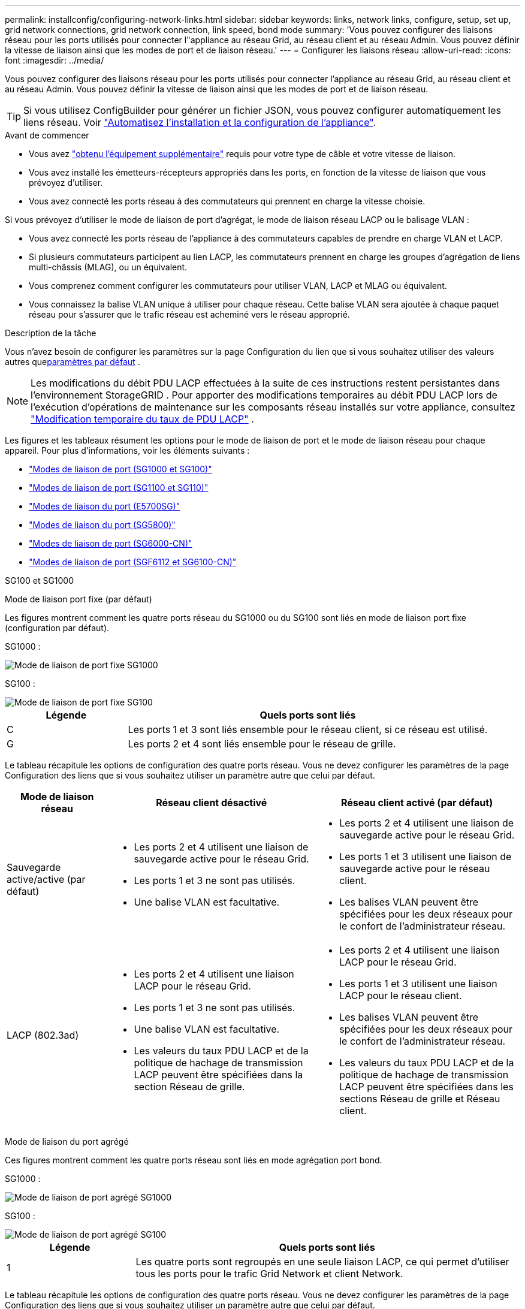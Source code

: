 ---
permalink: installconfig/configuring-network-links.html 
sidebar: sidebar 
keywords: links, network links, configure, setup, set up, grid network connections, grid network connection, link speed, bond mode 
summary: 'Vous pouvez configurer des liaisons réseau pour les ports utilisés pour connecter l"appliance au réseau Grid, au réseau client et au réseau Admin. Vous pouvez définir la vitesse de liaison ainsi que les modes de port et de liaison réseau.' 
---
= Configurer les liaisons réseau
:allow-uri-read: 
:icons: font
:imagesdir: ../media/


[role="lead"]
Vous pouvez configurer des liaisons réseau pour les ports utilisés pour connecter l'appliance au réseau Grid, au réseau client et au réseau Admin. Vous pouvez définir la vitesse de liaison ainsi que les modes de port et de liaison réseau.


TIP: Si vous utilisez ConfigBuilder pour générer un fichier JSON, vous pouvez configurer automatiquement les liens réseau. Voir link:automating-appliance-installation-and-configuration.html["Automatisez l'installation et la configuration de l'appliance"].

.Avant de commencer
* Vous avez link:obtaining-additional-equipment-and-tools.html["obtenu l'équipement supplémentaire"] requis pour votre type de câble et votre vitesse de liaison.
* Vous avez installé les émetteurs-récepteurs appropriés dans les ports, en fonction de la vitesse de liaison que vous prévoyez d'utiliser.
* Vous avez connecté les ports réseau à des commutateurs qui prennent en charge la vitesse choisie.


Si vous prévoyez d'utiliser le mode de liaison de port d'agrégat, le mode de liaison réseau LACP ou le balisage VLAN :

* Vous avez connecté les ports réseau de l'appliance à des commutateurs capables de prendre en charge VLAN et LACP.
* Si plusieurs commutateurs participent au lien LACP, les commutateurs prennent en charge les groupes d'agrégation de liens multi-châssis (MLAG), ou un équivalent.
* Vous comprenez comment configurer les commutateurs pour utiliser VLAN, LACP et MLAG ou équivalent.
* Vous connaissez la balise VLAN unique à utiliser pour chaque réseau. Cette balise VLAN sera ajoutée à chaque paquet réseau pour s'assurer que le trafic réseau est acheminé vers le réseau approprié.


.Description de la tâche
Vous n'avez besoin de configurer les paramètres sur la page Configuration du lien que si vous souhaitez utiliser des valeurs autres que<<default_values,paramètres par défaut>> .


NOTE: Les modifications du débit PDU LACP effectuées à la suite de ces instructions restent persistantes dans l'environnement StorageGRID .  Pour apporter des modifications temporaires au débit PDU LACP lors de l'exécution d'opérations de maintenance sur les composants réseau installés sur votre appliance, consultez https://docs.netapp.com/us-en/storagegrid/maintain/changing-nodes-network-configuration.html#temporarily-changing-the-lacp-pdu-rate["Modification temporaire du taux de PDU LACP"^] .

[[port_config_tables]]Les figures et les tableaux résument les options pour le mode de liaison de port et le mode de liaison réseau pour chaque appareil.  Pour plus d'informations, voir les éléments suivants :

* link:gathering-installation-information-sg100-and-sg1000.html#port-bond-modes["Modes de liaison de port (SG1000 et SG100)"]
* link:gathering-installation-information-sg110-and-sg1100.html#port-bond-modes["Modes de liaison de port (SG1100 et SG110)"]
* link:gathering-installation-information-sg5700.html#port-bond-modes["Modes de liaison du port (E5700SG)"]
* link:gathering-installation-information-sg5800.html#port-bond-modes["Modes de liaison du port (SG5800)"]
* link:gathering-installation-information-sg6000.html#port-bond-modes["Modes de liaison de port (SG6000-CN)"]
* link:gathering-installation-information-sg6100.html#port-bond-modes["Modes de liaison de port (SGF6112 et SG6100-CN)"]


[role="tabbed-block"]
====
.SG100 et SG1000
--
Mode de liaison port fixe (par défaut)::
+
--
Les figures montrent comment les quatre ports réseau du SG1000 ou du SG100 sont liés en mode de liaison port fixe (configuration par défaut).

SG1000 :

image::../media/sg1000_fixed_port.png[Mode de liaison de port fixe SG1000]

SG100 :

image::../media/sg100_fixed_port_draft.png[Mode de liaison de port fixe SG100]

[cols="1a,3a"]
|===
| Légende | Quels ports sont liés 


 a| 
C
 a| 
Les ports 1 et 3 sont liés ensemble pour le réseau client, si ce réseau est utilisé.



 a| 
G
 a| 
Les ports 2 et 4 sont liés ensemble pour le réseau de grille.

|===
Le tableau récapitule les options de configuration des quatre ports réseau. Vous ne devez configurer les paramètres de la page Configuration des liens que si vous souhaitez utiliser un paramètre autre que celui par défaut.

[cols="1a,2a,2a"]
|===
| Mode de liaison réseau | Réseau client désactivé | Réseau client activé (par défaut) 


 a| 
Sauvegarde active/active (par défaut)
 a| 
* Les ports 2 et 4 utilisent une liaison de sauvegarde active pour le réseau Grid.
* Les ports 1 et 3 ne sont pas utilisés.
* Une balise VLAN est facultative.

 a| 
* Les ports 2 et 4 utilisent une liaison de sauvegarde active pour le réseau Grid.
* Les ports 1 et 3 utilisent une liaison de sauvegarde active pour le réseau client.
* Les balises VLAN peuvent être spécifiées pour les deux réseaux pour le confort de l'administrateur réseau.




 a| 
LACP (802.3ad)
 a| 
* Les ports 2 et 4 utilisent une liaison LACP pour le réseau Grid.
* Les ports 1 et 3 ne sont pas utilisés.
* Une balise VLAN est facultative.
* Les valeurs du taux PDU LACP et de la politique de hachage de transmission LACP peuvent être spécifiées dans la section Réseau de grille.

 a| 
* Les ports 2 et 4 utilisent une liaison LACP pour le réseau Grid.
* Les ports 1 et 3 utilisent une liaison LACP pour le réseau client.
* Les balises VLAN peuvent être spécifiées pour les deux réseaux pour le confort de l'administrateur réseau.
* Les valeurs du taux PDU LACP et de la politique de hachage de transmission LACP peuvent être spécifiées dans les sections Réseau de grille et Réseau client.


|===
--
Mode de liaison du port agrégé::
+
--
Ces figures montrent comment les quatre ports réseau sont liés en mode agrégation port bond.

SG1000 :

image::../media/sg1000_aggregate_ports.png[Mode de liaison de port agrégé SG1000]

SG100 :

image::../media/sg100_aggregate_ports.png[Mode de liaison de port agrégé SG100]

[cols="1a,3a"]
|===
| Légende | Quels ports sont liés 


 a| 
1
 a| 
Les quatre ports sont regroupés en une seule liaison LACP, ce qui permet d'utiliser tous les ports pour le trafic Grid Network et client Network.

|===
Le tableau récapitule les options de configuration des quatre ports réseau. Vous ne devez configurer les paramètres de la page Configuration des liens que si vous souhaitez utiliser un paramètre autre que celui par défaut.

[cols="1a,2a,2a"]
|===
| Mode de liaison réseau | Réseau client désactivé | Réseau client activé (par défaut) 


 a| 
LACP (802.3ad) uniquement
 a| 
* Les ports 1-4 utilisent une liaison LACP unique pour le réseau Grid.
* Une balise VLAN unique identifie les paquets réseau Grid.
* Les valeurs du taux PDU LACP et de la politique de hachage de transmission LACP peuvent être spécifiées dans la section Paramètres de liaison.

 a| 
* Les ports 1-4 utilisent une liaison LACP unique pour le réseau Grid et le réseau client.
* Deux balises VLAN permettent de isoler les paquets réseau Grid des paquets réseau client.
* Les valeurs du taux PDU LACP et de la politique de hachage de transmission LACP peuvent être spécifiées dans la section Paramètres de liaison.


|===
--
Mode de liaison réseau Active-Backup pour les ports de gestion::
+
--
Ces figures montrent comment les deux ports de gestion 1 GbE des dispositifs sont liés en mode liaison réseau Active-Backup pour le réseau d'administration.

SG1000 :

image::../media/sg1000_bonded_management_ports.png[Ports réseau d'administration solidés SG1000]

SG100 :

image::../media/sg100_bonded_management_ports.png[Ports réseau d'administration solidés SG100]

--


--
.SG110 et SG1100
--
Mode de liaison port fixe (par défaut)::
+
--
Les figures montrent comment les quatre ports réseau du SG1100 ou du SG110 sont liés en mode de liaison port fixe (configuration par défaut).

SG1100 :

image::../media/sg1100_fixed_port.png[SG1100 mode de liaison de port fixe]

SG110 :

image::../media/sgf6112_fixed_port.png[SG110 mode de liaison de port fixe]

[cols="1a,3a"]
|===
| Légende | Quels ports sont liés 


 a| 
C
 a| 
Les ports 1 et 3 sont liés ensemble pour le réseau client, si ce réseau est utilisé.



 a| 
G
 a| 
Les ports 2 et 4 sont liés ensemble pour le réseau de grille.

|===
Le tableau récapitule les options de configuration des quatre ports réseau. Vous ne devez configurer les paramètres de la page Configuration des liens que si vous souhaitez utiliser un paramètre autre que celui par défaut.

[cols="1a,2a,2a"]
|===
| Mode de liaison réseau | Réseau client désactivé | Réseau client activé (par défaut) 


 a| 
Sauvegarde active/active (par défaut)
 a| 
* Les ports 2 et 4 utilisent une liaison de sauvegarde active pour le réseau Grid.
* Les ports 1 et 3 ne sont pas utilisés.
* Une balise VLAN est facultative.

 a| 
* Les ports 2 et 4 utilisent une liaison de sauvegarde active pour le réseau Grid.
* Les ports 1 et 3 utilisent une liaison de sauvegarde active pour le réseau client.
* Les balises VLAN peuvent être spécifiées pour les deux réseaux pour le confort de l'administrateur réseau.




 a| 
LACP (802.3ad)
 a| 
* Les ports 2 et 4 utilisent une liaison LACP pour le réseau Grid.
* Les ports 1 et 3 ne sont pas utilisés.
* Une balise VLAN est facultative.
* Les valeurs du taux PDU LACP et de la politique de hachage de transmission LACP peuvent être spécifiées dans la section Réseau de grille.

 a| 
* Les ports 2 et 4 utilisent une liaison LACP pour le réseau Grid.
* Les ports 1 et 3 utilisent une liaison LACP pour le réseau client.
* Les balises VLAN peuvent être spécifiées pour les deux réseaux pour le confort de l'administrateur réseau.
* Les valeurs du taux PDU LACP et de la politique de hachage de transmission LACP peuvent être spécifiées dans les sections Réseau de grille et Réseau client.


|===
--
Mode de liaison du port agrégé::
+
--
Ces figures montrent comment les quatre ports réseau sont liés en mode agrégation port bond.

SG1100 :

image::../media/sg1100_aggregate_ports.png[Mode agrégation de liaisons de port SG1100]

SG110 :

image::../media/sgf6112_aggregate_ports.png[SG110 mode agrégation de port Bond]

[cols="1a,3a"]
|===
| Légende | Quels ports sont liés 


 a| 
1
 a| 
Les quatre ports sont regroupés en une seule liaison LACP, ce qui permet d'utiliser tous les ports pour le trafic Grid Network et client Network.

|===
Le tableau récapitule les options de configuration des ports réseau. Vous ne devez configurer les paramètres de la page Configuration des liens que si vous souhaitez utiliser un paramètre autre que celui par défaut.

[cols="1a,2a,2a"]
|===
| Mode de liaison réseau | Réseau client désactivé | Réseau client activé (par défaut) 


 a| 
LACP (802.3ad) uniquement
 a| 
* Les ports 1-4 utilisent une liaison LACP unique pour le réseau Grid.
* Une balise VLAN unique identifie les paquets réseau Grid.
* Les valeurs du taux PDU LACP et de la politique de hachage de transmission LACP peuvent être spécifiées dans la section Paramètres de liaison.

 a| 
* Les ports 1-4 utilisent une liaison LACP unique pour le réseau Grid et le réseau client.
* Deux balises VLAN permettent de isoler les paquets réseau Grid des paquets réseau client.
* Les valeurs du taux PDU LACP et de la politique de hachage de transmission LACP peuvent être spécifiées dans la section Paramètres de liaison.


|===
--
Mode de liaison réseau Active-Backup pour les ports de gestion::
+
--
Ces figures montrent comment les deux ports de gestion 1 GbE des dispositifs sont liés en mode liaison réseau Active-Backup pour le réseau d'administration.

SG1100 :

image::../media/sg1100_bonded_management_ports.png[Ports réseau d'administration mis en liaison avec le SG1100]

SG110 :

image::../media/sgf6112_bonded_management_ports.png[Ports réseau d'administration mis en liaison SG110]

--


--
.SG5700
--
Mode de liaison port fixe (par défaut)::
+
--
Cette figure montre comment les quatre ports 10/25 GbE sont liés en mode de liaison de port fixe (configuration par défaut).

image::../media/e5700sg_fixed_port.gif[Illustration montrant comment les ports 10/25 GbE du contrôleur E5700SG sont liés en mode fixe]

[cols="1a,3a"]
|===
| Légende | Quels ports sont liés 


 a| 
C
 a| 
Les ports 1 et 3 sont liés ensemble pour le réseau client, si ce réseau est utilisé.



 a| 
G
 a| 
Les ports 2 et 4 sont liés ensemble pour le réseau de grille.

|===
Le tableau récapitule les options de configuration des quatre ports 10/25-GbE. Vous ne devez configurer les paramètres de la page Configuration des liens que si vous souhaitez utiliser un paramètre autre que celui par défaut.

[cols="1a,2a,2a"]
|===
| Mode de liaison réseau | Réseau client désactivé | Réseau client activé (par défaut) 


 a| 
Sauvegarde active/active (par défaut)
 a| 
* Les ports 2 et 4 utilisent une liaison de sauvegarde active pour le réseau Grid.
* Les ports 1 et 3 ne sont pas utilisés.
* Une balise VLAN est facultative.

 a| 
* Les ports 2 et 4 utilisent une liaison de sauvegarde active pour le réseau Grid.
* Les ports 1 et 3 utilisent une liaison de sauvegarde active pour le réseau client.
* Les balises VLAN peuvent être spécifiées pour les deux réseaux pour le confort de l'administrateur réseau.




 a| 
LACP (802.3ad)
 a| 
* Les ports 2 et 4 utilisent une liaison LACP pour le réseau Grid.
* Les ports 1 et 3 ne sont pas utilisés.
* Une balise VLAN est facultative.
* Les valeurs du taux PDU LACP et de la politique de hachage de transmission LACP peuvent être spécifiées dans la section Réseau de grille.

 a| 
* Les ports 2 et 4 utilisent une liaison LACP pour le réseau Grid.
* Les ports 1 et 3 utilisent une liaison LACP pour le réseau client.
* Les balises VLAN peuvent être spécifiées pour les deux réseaux pour le confort de l'administrateur réseau.
* Les valeurs du taux PDU LACP et de la politique de hachage de transmission LACP peuvent être spécifiées dans les sections Réseau de grille et Réseau client.


|===
--
Mode de liaison du port agrégé::
+
--
Cette figure montre comment les quatre ports 10/25 GbE sont liés en mode de liaison de port agrégé.

image::../media/e5700sg_aggregate_port.gif[Image montrant comment les ports 10/25 GbE du contrôleur E5700SG sont liés en mode agrégé]

[cols="1a,3a"]
|===
| Légende | Quels ports sont liés 


 a| 
1
 a| 
Les quatre ports sont regroupés en une seule liaison LACP, ce qui permet d'utiliser tous les ports pour le trafic Grid Network et client Network.

|===
Le tableau récapitule les options de configuration des quatre ports 10/25-GbE. Vous ne devez configurer les paramètres de la page Configuration des liens que si vous souhaitez utiliser un paramètre autre que celui par défaut.

[cols="1a,2a,2a"]
|===
| Mode de liaison réseau | Réseau client désactivé | Réseau client activé (par défaut) 


 a| 
LACP (802.3ad) uniquement
 a| 
* Les ports 1-4 utilisent une liaison LACP unique pour le réseau Grid.
* Une balise VLAN unique identifie les paquets réseau Grid.
* Les valeurs du taux PDU LACP et de la politique de hachage de transmission LACP peuvent être spécifiées dans la section Paramètres de liaison.

 a| 
* Les ports 1-4 utilisent une liaison LACP unique pour le réseau Grid et le réseau client.
* Deux balises VLAN permettent de isoler les paquets réseau Grid des paquets réseau client.
* Les valeurs du taux PDU LACP et de la politique de hachage de transmission LACP peuvent être spécifiées dans la section Paramètres de liaison.


|===
--
Mode de liaison réseau Active-Backup pour les ports de gestion::
+
--
Cette figure montre comment les deux ports de gestion 1 GbE du contrôleur E5700SG sont liés en mode de liaison réseau Active-Backup pour le réseau d'administration.

image::../media/e5700sg_bonded_management_ports.gif[Ports de gestion par liaison du système E5700SG]

--


--
.SG5800
--
Mode de liaison port fixe (par défaut)::
+
--
Cette figure montre comment les quatre ports 10/25 GbE sont liés en mode de liaison de port fixe (configuration par défaut).

image::../media/sg5800_fixed_port.png[Illustration montrant comment les ports 10/25-GbE du contrôleur SG5800 sont liés en mode fixe]

[cols="1a,3a"]
|===
| Légende | Quels ports sont liés 


 a| 
C
 a| 
Les ports 1 et 3 sont liés ensemble pour le réseau client, si ce réseau est utilisé.



 a| 
G
 a| 
Les ports 2 et 4 sont liés ensemble pour le réseau de grille.

|===
Le tableau récapitule les options de configuration des quatre ports 10/25-GbE. Vous ne devez configurer les paramètres de la page Configuration des liens que si vous souhaitez utiliser un paramètre autre que celui par défaut.

[cols="1a,2a,2a"]
|===
| Mode de liaison réseau | Réseau client désactivé | Réseau client activé (par défaut) 


 a| 
Sauvegarde active/active (par défaut)
 a| 
* Les ports 2 et 4 utilisent une liaison de sauvegarde active pour le réseau Grid.
* Les ports 1 et 3 ne sont pas utilisés.
* Une balise VLAN est facultative.

 a| 
* Les ports 2 et 4 utilisent une liaison de sauvegarde active pour le réseau Grid.
* Les ports 1 et 3 utilisent une liaison de sauvegarde active pour le réseau client.
* Les balises VLAN peuvent être spécifiées pour les deux réseaux pour le confort de l'administrateur réseau.




 a| 
LACP (802.3ad)
 a| 
* Les ports 2 et 4 utilisent une liaison LACP pour le réseau Grid.
* Les ports 1 et 3 ne sont pas utilisés.
* Une balise VLAN est facultative.
* Les valeurs du taux PDU LACP et de la politique de hachage de transmission LACP peuvent être spécifiées dans la section Réseau de grille.

 a| 
* Les ports 2 et 4 utilisent une liaison LACP pour le réseau Grid.
* Les ports 1 et 3 utilisent une liaison LACP pour le réseau client.
* Les balises VLAN peuvent être spécifiées pour les deux réseaux pour le confort de l'administrateur réseau.
* Les valeurs du taux PDU LACP et de la politique de hachage de transmission LACP peuvent être spécifiées dans les sections Réseau de grille et Réseau client.


|===
--
Mode de liaison du port agrégé::
+
--
Cette figure montre comment les quatre ports 10/25 GbE sont liés en mode de liaison de port agrégé.

image::../media/sg5800_aggregate_port.png[Illustration montrant comment les ports 10/25-GbE du contrôleur SG5800 sont liés en mode agrégat]

[cols="1a,3a"]
|===
| Légende | Quels ports sont liés 


 a| 
1
 a| 
Les quatre ports sont regroupés en une seule liaison LACP, ce qui permet d'utiliser tous les ports pour le trafic Grid Network et client Network.

|===
Le tableau récapitule les options de configuration des quatre ports 10/25-GbE. Vous ne devez configurer les paramètres de la page Configuration des liens que si vous souhaitez utiliser un paramètre autre que celui par défaut.

[cols="1a,2a,2a"]
|===
| Mode de liaison réseau | Réseau client désactivé | Réseau client activé (par défaut) 


 a| 
LACP (802.3ad) uniquement
 a| 
* Les ports 1-4 utilisent une liaison LACP unique pour le réseau Grid.
* Une balise VLAN unique identifie les paquets réseau Grid.
* Les valeurs du taux PDU LACP et de la politique de hachage de transmission LACP peuvent être spécifiées dans la section Paramètres de liaison.

 a| 
* Les ports 1-4 utilisent une liaison LACP unique pour le réseau Grid et le réseau client.
* Deux balises VLAN permettent de isoler les paquets réseau Grid des paquets réseau client.
* Les valeurs du taux PDU LACP et de la politique de hachage de transmission LACP peuvent être spécifiées dans la section Paramètres de liaison.


|===
--


--
.SG6000
--
Mode de liaison port fixe (par défaut)::
+
--
Cette figure montre comment les quatre ports réseau sont liés en mode de liaison port fixe (configuration par défaut)

image::../media/sg6000_cn_fixed_port.gif[Illustration montrant comment les ports réseau du contrôleur SG6000-CN sont liés en mode fixe]

[cols="1a,3a"]
|===
| Légende | Quels ports sont liés 


 a| 
C
 a| 
Les ports 1 et 3 sont liés ensemble pour le réseau client, si ce réseau est utilisé.



 a| 
G
 a| 
Les ports 2 et 4 sont liés ensemble pour le réseau de grille.

|===
Le tableau récapitule les options de configuration des ports réseau. Vous ne devez configurer les paramètres de la page Configuration des liens que si vous souhaitez utiliser un paramètre autre que celui par défaut.

[cols="1a,3a,3a"]
|===
| Mode de liaison réseau | Réseau client désactivé | Réseau client activé (par défaut) 


 a| 
Sauvegarde active/active (par défaut)
 a| 
* Les ports 2 et 4 utilisent une liaison de sauvegarde active pour le réseau Grid.
* Les ports 1 et 3 ne sont pas utilisés.
* Une balise VLAN est facultative.

 a| 
* Les ports 2 et 4 utilisent une liaison de sauvegarde active pour le réseau Grid.
* Les ports 1 et 3 utilisent une liaison de sauvegarde active pour le réseau client.
* Les balises VLAN peuvent être spécifiées pour les deux réseaux pour le confort de l'administrateur réseau.




 a| 
LACP (802.3ad)
 a| 
* Les ports 2 et 4 utilisent une liaison LACP pour le réseau Grid.
* Les ports 1 et 3 ne sont pas utilisés.
* Une balise VLAN est facultative.
* Les valeurs du taux PDU LACP et de la politique de hachage de transmission LACP peuvent être spécifiées dans la section Réseau de grille.

 a| 
* Les ports 2 et 4 utilisent une liaison LACP pour le réseau Grid.
* Les ports 1 et 3 utilisent une liaison LACP pour le réseau client.
* Les balises VLAN peuvent être spécifiées pour les deux réseaux pour le confort de l'administrateur réseau.
* Les valeurs du taux PDU LACP et de la politique de hachage de transmission LACP peuvent être spécifiées dans les sections Réseau de grille et Réseau client.


|===
--
Mode de liaison du port agrégé::
+
--
Cette figure montre comment les quatre ports réseau sont liés en mode de liaison de port agrégé.

image::../media/sg6000_cn_aggregate_port.gif[Illustration montrant comment les ports réseau du contrôleur SG6000-CN sont liés en mode agrégé]

[cols="1a,3a"]
|===
| Légende | Quels ports sont liés 


 a| 
1
 a| 
Les quatre ports sont regroupés en une seule liaison LACP, ce qui permet d'utiliser tous les ports pour le trafic Grid Network et client Network.

|===
Le tableau récapitule les options de configuration des ports réseau. Vous ne devez configurer les paramètres de la page Configuration des liens que si vous souhaitez utiliser un paramètre autre que celui par défaut.

[cols="1a,3a,3a"]
|===
| Mode de liaison réseau | Réseau client désactivé | Réseau client activé (par défaut) 


 a| 
LACP (802.3ad) uniquement
 a| 
* Les ports 1-4 utilisent une liaison LACP unique pour le réseau Grid.
* Une balise VLAN unique identifie les paquets réseau Grid.
* Les valeurs du taux PDU LACP et de la politique de hachage de transmission LACP peuvent être spécifiées dans la section Paramètres de liaison.

 a| 
* Les ports 1-4 utilisent une liaison LACP unique pour le réseau Grid et le réseau client.
* Deux balises VLAN permettent de isoler les paquets réseau Grid des paquets réseau client.
* Les valeurs du taux PDU LACP et de la politique de hachage de transmission LACP peuvent être spécifiées dans la section Paramètres de liaison.


|===
--
Mode de liaison réseau Active-Backup pour les ports de gestion::
+
--
Cette figure montre comment les deux ports de gestion 1 GbE du contrôleur SG6000-CN sont liés en mode de liaison réseau Active-Backup pour le réseau Admin.

image::../media/sg6000_cn_bonded_managemente_ports.png[Ports réseau d'administration Bonded]

--


--
.SG6100
--
Mode de liaison port fixe (par défaut)::
+
--
La figure montre comment les quatre ports réseau sont liés en mode de liaison port fixe (configuration par défaut).

*SGF6112* :

image::../media/sgf6112_fixed_port.png[SGF6112 mode liaison port fixe]

*SG6100* :

image::../media/sg6100_cn_fixed_port.png[SG6100-CN mode de liaison port fixe]

[cols="1a,3a"]
|===
| Légende | Quels ports sont liés 


 a| 
C
 a| 
Les ports 1 et 3 sont liés ensemble pour le réseau client, si ce réseau est utilisé.



 a| 
G
 a| 
Les ports 2 et 4 sont liés ensemble pour le réseau de grille.

|===
Le tableau récapitule les options de configuration des ports réseau. Vous ne devez configurer les paramètres de la page Configuration des liens que si vous souhaitez utiliser un paramètre autre que celui par défaut.

[cols="1a,2a,2a"]
|===
| Mode de liaison réseau | Réseau client désactivé | Réseau client activé (par défaut) 


 a| 
Sauvegarde active/active (par défaut)
 a| 
* Les ports 2 et 4 utilisent une liaison de sauvegarde active pour le réseau Grid.
* Les ports 1 et 3 ne sont pas utilisés.
* Une balise VLAN est facultative.

 a| 
* Les ports 2 et 4 utilisent une liaison de sauvegarde active pour le réseau Grid.
* Les ports 1 et 3 utilisent une liaison de sauvegarde active pour le réseau client.
* Les balises VLAN peuvent être spécifiées pour les deux réseaux pour le confort de l'administrateur réseau.




 a| 
LACP (802.3ad)
 a| 
* Les ports 2 et 4 utilisent une liaison LACP pour le réseau Grid.
* Les ports 1 et 3 ne sont pas utilisés.
* Une balise VLAN est facultative.
* Les valeurs du taux PDU LACP et de la politique de hachage de transmission LACP peuvent être spécifiées dans la section Réseau de grille.

 a| 
* Les ports 2 et 4 utilisent une liaison LACP pour le réseau Grid.
* Les ports 1 et 3 utilisent une liaison LACP pour le réseau client.
* Les balises VLAN peuvent être spécifiées pour les deux réseaux pour le confort de l'administrateur réseau.
* Les valeurs du taux PDU LACP et de la politique de hachage de transmission LACP peuvent être spécifiées dans les sections Réseau de grille et Réseau client.


|===
--
Mode de liaison du port agrégé::
+
--
La figure montre comment les quatre ports réseau sont liés en mode agrégation de liens de port.

*SGF6112* :

image::../media/sgf6112_aggregate_ports.png[SGF6112 mode agrégation de port Bond]

*SG6100* :

image::../media/sg6100_cn_aggregate_ports.png[SG6100-CN mode agrégation de port Bond]

[cols="1a,3a"]
|===
| Légende | Quels ports sont liés 


 a| 
1
 a| 
Les quatre ports sont regroupés en une seule liaison LACP, ce qui permet d'utiliser tous les ports pour le trafic Grid Network et client Network.

|===
Le tableau récapitule les options de configuration des ports réseau. Vous ne devez configurer les paramètres de la page Configuration des liens que si vous souhaitez utiliser un paramètre autre que celui par défaut.

[cols="1a,2a,2a"]
|===
| Mode de liaison réseau | Réseau client désactivé | Réseau client activé (par défaut) 


 a| 
LACP (802.3ad) uniquement
 a| 
* Les ports 1-4 utilisent une liaison LACP unique pour le réseau Grid.
* Une balise VLAN unique identifie les paquets réseau Grid.
* Les valeurs du taux PDU LACP et de la politique de hachage de transmission LACP peuvent être spécifiées dans la section Paramètres de liaison.

 a| 
* Les ports 1-4 utilisent une liaison LACP unique pour le réseau Grid et le réseau client.
* Deux balises VLAN permettent de isoler les paquets réseau Grid des paquets réseau client.
* Les valeurs du taux PDU LACP et de la politique de hachage de transmission LACP peuvent être spécifiées dans la section Paramètres de liaison.


|===
--
Mode de liaison réseau Active-Backup pour les ports de gestion::
+
--
Cette figure montre comment les deux ports de gestion 1 GbE sont liés en mode liaison réseau Active-Backup pour le réseau d'administration.

*SGF6112* :

image::../media/sgf6112_bonded_management_ports.png[Ports réseau d'administration mis en liaison SGF6112]

*SG6100* :

image::../media/sg6100_cn_bonded_management_ports.png[Ports réseau d'administration mis en liaison SG6100-CN]

--


--
====
.Étapes
. Dans la barre de menus du programme d'installation de l'appliance StorageGRID, cliquez sur *configurer réseau* > *Configuration lien*.
+
La page Configuration de la liaison réseau affiche un schéma de votre appliance avec le réseau et les ports de gestion numérotés.

+
Le tableau État de la liaison répertorie l'état de la liaison, la vitesse de la liaison et les autres statistiques des ports numérotés.

+

NOTE: Pour le SG5800, l'état de liaison pour le port 1 n'est pas disponible dans le logiciel et doit être vérifié physiquement à l'aide du voyant d'état sur le contrôleur SG5800.

+
[[default_values]]La première fois que vous accédez à cette page, les valeurs par défaut sont :

+
** *Vitesse de liaison* est définie sur *Auto*.
** *Le mode de liaison de port* est défini sur *fixe*.
** *La politique de hachage de transmission LACP* est définie sur *Layer2+3*.
** *Le taux PDU LACP* est défini sur *Rapide*.
** *Le mode de liaison réseau* est défini sur *Active-Backup* pour le réseau de grille.
** Le *réseau d'administration* est activé et le mode de liaison réseau est défini sur *indépendant*.
** Le *Réseau client* est activé.


. Sélectionnez la vitesse de liaison des ports réseau dans la liste déroulante *Link Speed*.
+
Les commutateurs réseau que vous utilisez pour le réseau Grid et le réseau client doivent également prendre en charge et être configurés pour cette vitesse. Vous devez utiliser les adaptateurs ou émetteurs-récepteurs appropriés pour la vitesse de liaison configurée. Utilisez la vitesse de liaison automatique lorsque cela est possible car cette option négocie à la fois la vitesse de liaison et le mode de correction d'erreur de marche avant (FEC) avec le partenaire de liaison.

+
Si vous prévoyez d'utiliser la vitesse de liaison 25 GbE pour les ports réseau SG6100, SG6000, SG5800 ou SG5700 :

+
** Utilisez les émetteurs-récepteurs SFP28 et les câbles TwinAx SFP28 ou les câbles optiques.
** Pour l'appliance SG5700, sélectionnez *25GbE* dans la liste déroulante *vitesse de liaison*.
** Pour SGS5800, SG6000 ou SG6100, sélectionnez *Auto* dans la liste déroulante *vitesse de liaison*.


. Activez ou désactivez les réseaux StorageGRID que vous souhaitez utiliser.
+
Le réseau Grid est requis. Vous ne pouvez pas désactiver ce réseau.

+
.. Si le serveur n'est pas connecté au réseau d'administration, décochez la case *Activer le réseau* pour le réseau d'administration.
.. Si le serveur est connecté au réseau client, cochez la case *Activer le réseau* pour le réseau client.
+
Les paramètres réseau du client pour les ports de carte réseau de données sont maintenant affichés.



. Reportez-vous à la<<port_config_tables,tableau de configuration du mode de liaison des ports fixes et agrégés>> pour chaque type d'appareil, et configurez le mode de liaison de port et le mode de liaison réseau pour qu'ils correspondent à votre configuration réseau.
+
Vous devez spécifier des balises VLAN uniques pour la grille et les réseaux clients.  Vous pouvez sélectionner des valeurs entre 0 et 4095.

. Lorsque vous êtes satisfait de vos sélections, cliquez sur *Enregistrer*.
+

NOTE: Vous risquez de perdre votre connexion si vous avez apporté des modifications au réseau ou au lien auquel vous êtes connecté. Si vous n'êtes pas reconnecté dans un délai d'une minute, saisissez à nouveau l'URL du programme d'installation de l'appliance StorageGRID à l'aide de l'une des autres adresses IP attribuées à l'appliance : +
`*https://_appliance_IP_:8443*`


